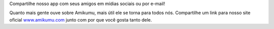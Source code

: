 Compartilhe nosso app com seus amigos em mídias sociais ou por e-mail!

Quanto mais gente ouve sobre Amikumu, mais útil ele se torna para todos nós. Compartilhe um link para nosso site oficial `www.amikumu.com <https://www.amikumu.com>`_ junto com por que você gosta tanto dele.
